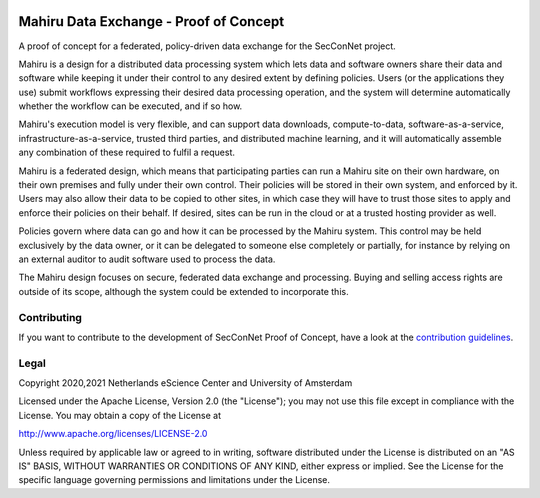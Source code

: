 .. image:: https://img.shields.io/badge/github-repo-000.svg?logo=github&labelColor=gray&color=blue
   :target: https://github.com/SecConNet/mahiru
   :alt: GitHub Badge

.. image:: https://github.com/SecConNet/mahiru/workflows/Continuous%20Integration/badge.svg
   :target: https://github.com/SecConNet/mahiru/actions?query=workflow%3A%22Continuous+Integration%22
   :alt: Continuous Integration Badge

.. image:: https://img.shields.io/github/license/SecConNet/mahiru
   :target: https://github.com/SecConNet/mahiru
   :alt: License Badge

#######################################
Mahiru Data Exchange - Proof of Concept
#######################################

A proof of concept for a federated, policy-driven data exchange for the
SecConNet project.

Mahiru is a design for a distributed data processing system which lets data and
software owners share their data and software while keeping it under their
control to any desired extent by defining policies. Users (or the applications
they use) submit workflows expressing their desired data processing operation,
and the system will determine automatically whether the workflow can be
executed, and if so how.

Mahiru's execution model is very flexible, and can support data downloads,
compute-to-data, software-as-a-service, infrastructure-as-a-service, trusted
third parties, and distributed machine learning, and it will automatically
assemble any combination of these required to fulfil a request.

Mahiru is a federated design, which means that participating parties can run a
Mahiru site on their own hardware, on their own premises and fully under their
own control. Their policies will be stored in their own system, and enforced by
it. Users may also allow their data to be copied to other sites, in which case
they will have to trust those sites to apply and enforce their policies on their
behalf. If desired, sites can be run in the cloud or at a trusted hosting
provider as well.

Policies govern where data can go and how it can be processed by the Mahiru
system. This control may be held exclusively by the data owner, or it can be
delegated to someone else completely or partially, for instance by relying on an
external auditor to audit software used to process the data.

The Mahiru design focuses on secure, federated data exchange and processing.
Buying and selling access rights are outside of its scope, although the system
could be extended to incorporate this.

Contributing
************

If you want to contribute to the development of SecConNet Proof of Concept,
have a look at the `contribution guidelines <CONTRIBUTING.rst>`_.

Legal
*****

Copyright 2020,2021 Netherlands eScience Center and University of Amsterdam

Licensed under the Apache License, Version 2.0 (the "License");
you may not use this file except in compliance with the License.
You may obtain a copy of the License at

http://www.apache.org/licenses/LICENSE-2.0

Unless required by applicable law or agreed to in writing, software
distributed under the License is distributed on an "AS IS" BASIS,
WITHOUT WARRANTIES OR CONDITIONS OF ANY KIND, either express or implied.
See the License for the specific language governing permissions and
limitations under the License.

